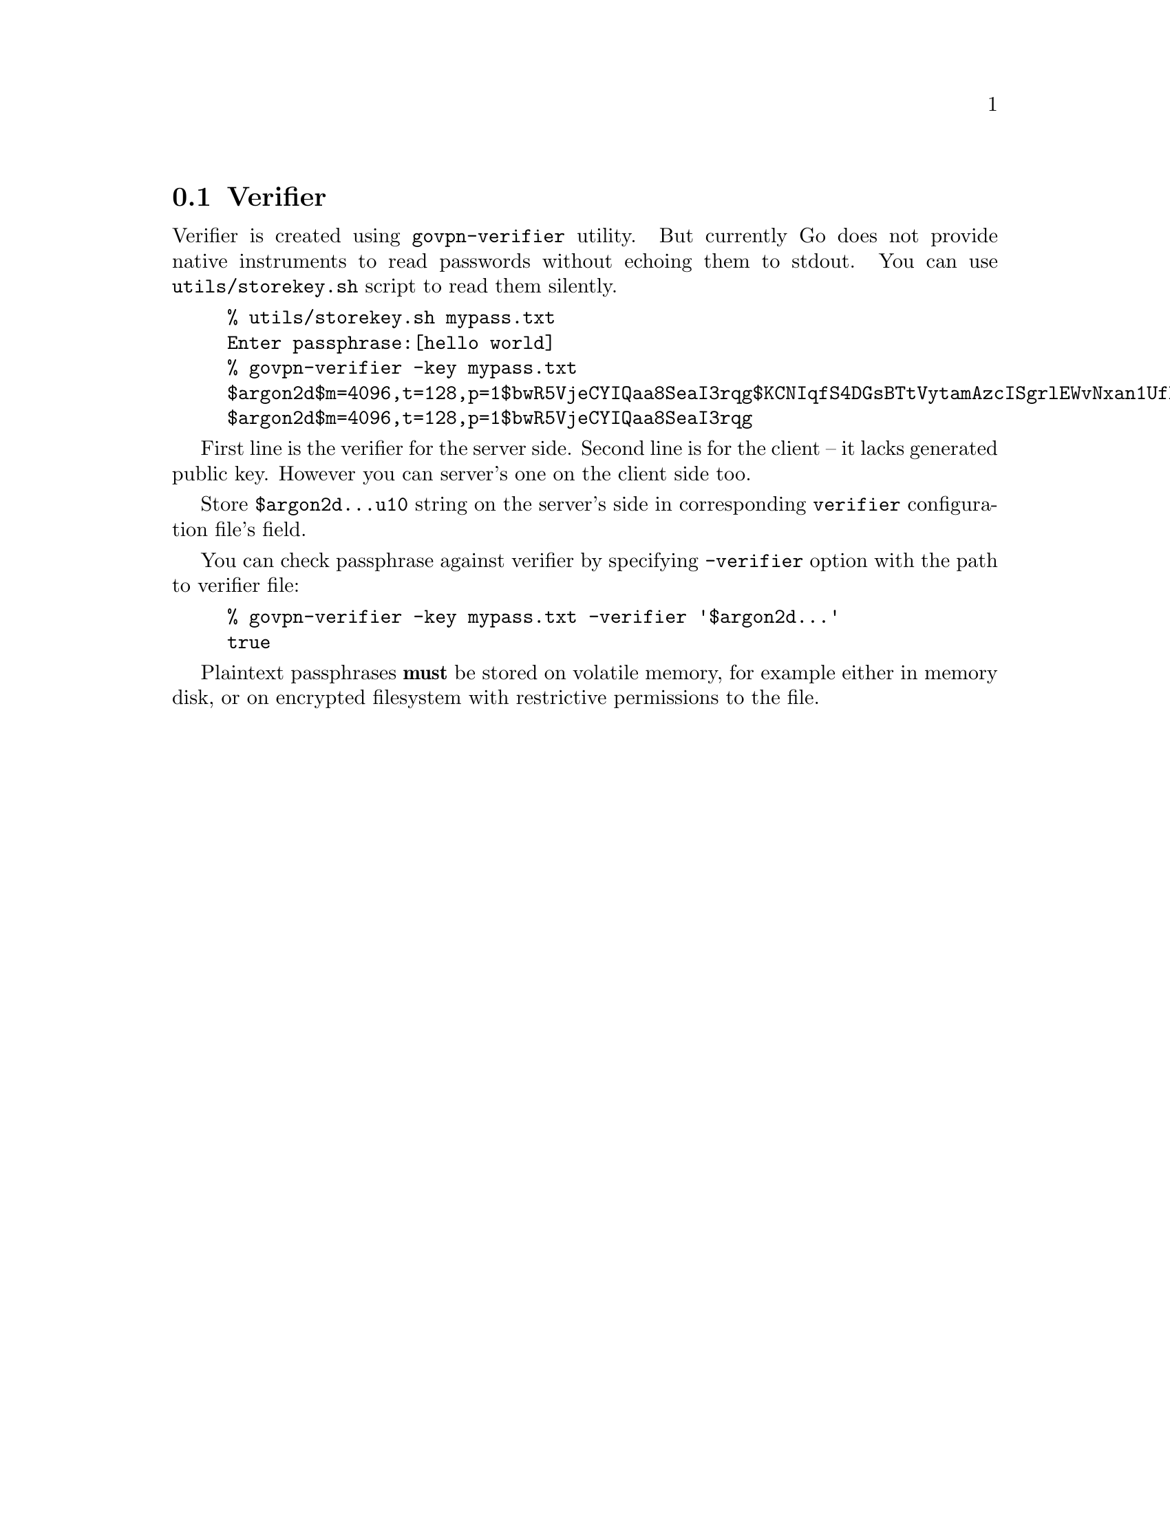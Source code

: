 @node Verifier
@section Verifier

Verifier is created using @code{govpn-verifier} utility. But currently
Go does not provide native instruments to read passwords without echoing
them to stdout. You can use @code{utils/storekey.sh} script to read them
silently.

@example
% utils/storekey.sh mypass.txt
Enter passphrase:[hello world]
% govpn-verifier -key mypass.txt
$argon2d$m=4096,t=128,p=1$bwR5VjeCYIQaa8SeaI3rqg$KCNIqfS4DGsBTtVytamAzcISgrlEWvNxan1UfBrFu10
$argon2d$m=4096,t=128,p=1$bwR5VjeCYIQaa8SeaI3rqg
@end example

First line is the verifier for the server side. Second line is for the
client -- it lacks generated public key. However you can server's one
on the client side too.

Store @code{$argon2d...u10} string on the server's side in corresponding
@code{verifier} configuration file's field.

You can check passphrase against verifier by specifying @code{-verifier}
option with the path to verifier file:

@example
% govpn-verifier -key mypass.txt -verifier '$argon2d...'
true
@end example

Plaintext passphrases @strong{must} be stored on volatile memory, for
example either in memory disk, or on encrypted filesystem with
restrictive permissions to the file.
